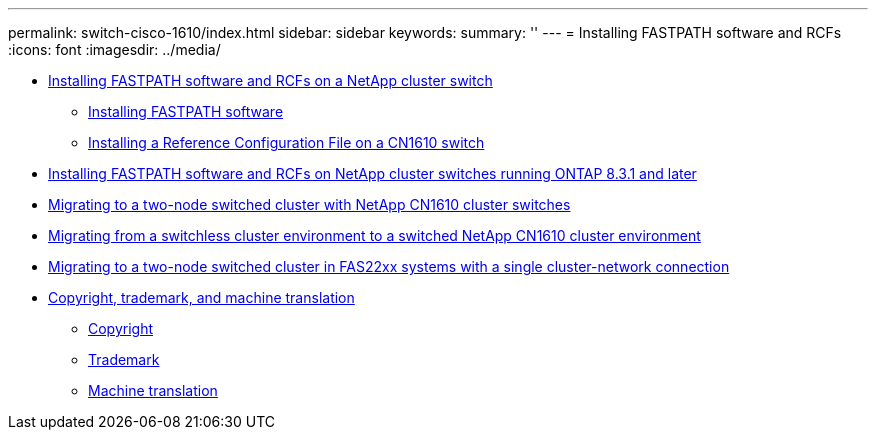 ---
permalink: switch-cisco-1610/index.html
sidebar: sidebar
keywords: 
summary: ''
---
= Installing FASTPATH software and RCFs
:icons: font
:imagesdir: ../media/

* xref:task_install_fastpath_software_and_rcfs_on_netapp_cluster_switch.adoc[Installing FASTPATH software and RCFs on a NetApp cluster switch]
 ** xref:task_install_fastpath_software.adoc[Installing FASTPATH software]
 ** xref:task_install_an_rcf_on_a_cn1610_switch.adoc[Installing a Reference Configuration File on a CN1610 switch]
* xref:task_install_fastpath_software_and_rcf_files_on_netapp_cluster_switches.adoc[Installing FASTPATH software and RCFs on NetApp cluster switches running ONTAP 8.3.1 and later]
* xref:task_migrate_to_a_two_node_switched_cluster_with_netapp_cn1610_cluster_switches.adoc[Migrating to a two-node switched cluster with NetApp CN1610 cluster switches]
* xref:task_migrate_from_a_switchless_cluster_to_a_switched_netapp_cn1610_cluster_environment.adoc[Migrating from a switchless cluster environment to a switched NetApp CN1610 cluster environment]
* xref:task_migrate_from_a_switchless_cluster_fas22xx_systems_with_a_single_cluster_network_connection.adoc[Migrating to a two-node switched cluster in FAS22xx systems with a single cluster-network connection]
* xref:reference_copyright_and_trademark.adoc[Copyright, trademark, and machine translation]
 ** xref:reference_copyright.adoc[Copyright]
 ** xref:reference_trademark.adoc[Trademark]
 ** xref:generic_machine_translation_disclaimer.adoc[Machine translation]
